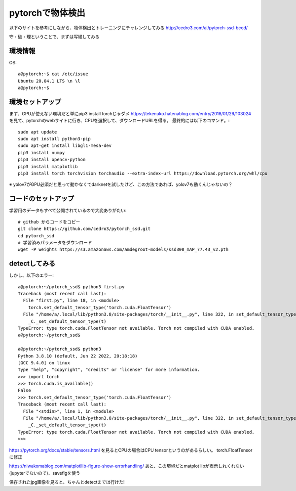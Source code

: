 ===================================================
pytorchで物体検出
===================================================

以下のサイトを参考にしながら、物体検出とトレーニングにチャレンジしてみる
http://cedro3.com/ai/pytorch-ssd-bccd/


守・破・理ということで、まずは写経してみる

環境情報
===========

OS::

 a@pytorch:~$ cat /etc/issue
 Ubuntu 20.04.1 LTS \n \l
 a@pytorch:~$ 


環境セットアップ
====================

まず、GPUが使えない環境だと単にpip3 install torchじゃダメ
https://tekenuko.hatenablog.com/entry/2018/01/26/103024
を見て、pytorchのwebサイトに行き、CPUを選択して、ダウンロードURLを得る。
最終的には以下のコマンド。::

  sudo apt update
  sudo apt install python3-pip
  sudo apt-get install libgl1-mesa-dev
  pip3 install numpy
  pip3 install opencv-python
  pip3 install matplotlib
  pip3 install torch torchvision torchaudio --extra-index-url https://download.pytorch.org/whl/cpu


※ yolov7がGPU必須だと思って動かなくてdarknetを試したけど、この方法であれば、yolov7も動くんじゃないの？ 

コードのセットアップ
=========================

学習用のデータもすべて公開されているので大変ありがたい::

  # github からコードをコピー
  git clone https://github.com/cedro3/pytorch_ssd.git
  cd pytorch_ssd
  # 学習済みパラメータをダウンロード
  wget -P weights https://s3.amazonaws.com/amdegroot-models/ssd300_mAP_77.43_v2.pth

detectしてみる
===================

しかし、以下のエラー::

  a@pytorch:~/pytorch_ssd$ python3 first.py 
  Traceback (most recent call last):
    File "first.py", line 18, in <module>
      torch.set_default_tensor_type('torch.cuda.FloatTensor')  
    File "/home/a/.local/lib/python3.8/site-packages/torch/__init__.py", line 322, in set_default_tensor_type
      _C._set_default_tensor_type(t)
  TypeError: type torch.cuda.FloatTensor not available. Torch not compiled with CUDA enabled.
  a@pytorch:~/pytorch_ssd$ 

  a@pytorch:~/pytorch_ssd$ python3 
  Python 3.8.10 (default, Jun 22 2022, 20:18:18) 
  [GCC 9.4.0] on linux
  Type "help", "copyright", "credits" or "license" for more information.
  >>> import torch
  >>> torch.cuda.is_available() 
  False
  >>> torch.set_default_tensor_type('torch.cuda.FloatTensor')  
  Traceback (most recent call last):
    File "<stdin>", line 1, in <module>
    File "/home/a/.local/lib/python3.8/site-packages/torch/__init__.py", line 322, in set_default_tensor_type
      _C._set_default_tensor_type(t)
  TypeError: type torch.cuda.FloatTensor not available. Torch not compiled with CUDA enabled.
  >>> 


https://pytorch.org/docs/stable/tensors.html
を見るとCPUの場合はCPU tensorというのがあるらしい。
torch.FloatTensorに修正

https://niwakomablog.com/matplotllib-figure-show-errorhandling/
あと、この環境だとmatplot libが表示しれくれない(jupyterでないので)、savefigを使う

保存されたjpg画像を見ると、ちゃんとdetectまでは行けた!


  
  


